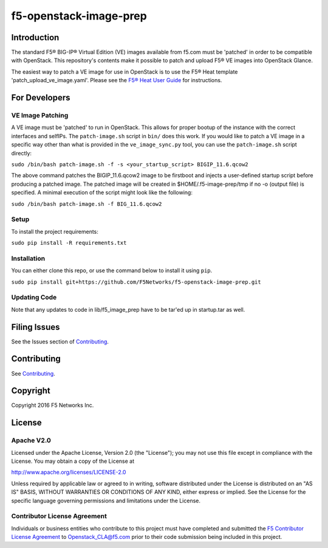 f5-openstack-image-prep
=======================

|slack badge|

Introduction
------------

The standard F5® BIG-IP® Virtual Edition (VE) images available from f5.com must be 'patched' in order to be compatible with OpenStack. This repository's contents make it possible to patch and upload F5® VE images into OpenStack Glance.

The easiest way to patch a VE image for use in OpenStack is to use the F5® Heat template 'patch_upload_ve_image.yaml'. Please see the `F5® Heat User Guide <http://f5-openstack-heat.readthedocs.io/en/latest/map_heat-user-guide.html>`_ for instructions.

For Developers
--------------

VE Image Patching
~~~~~~~~~~~~~~~~~
A VE image must be 'patched' to run in OpenStack. This allows for proper bootup of the instance with the correct interfaces and selfIPs. The ``patch-image.sh`` script in ``bin/`` does this work. If you would like to patch a VE image in a specific way other than what is provided in the ``ve_image_sync.py`` tool, you can use the ``patch-image.sh`` script directly:

``sudo /bin/bash patch-image.sh -f -s <your_startup_script> BIGIP_11.6.qcow2``

The above command patches the BIGIP_11.6.qcow2 image to be firstboot and injects a user-defined startup script before producing a patched image. The patched image will be created in $HOME/.f5-image-prep/tmp if no -o (output file) is specified. A minimal execution of the script might look like the following:

``sudo /bin/bash patch-image.sh -f BIG_11.6.qcow2``

Setup
~~~~~

To install the project requirements:

``sudo pip install -R requirements.txt``


Installation
~~~~~~~~~~~~
You can either clone this repo, or use the command below to install it using ``pip``.

``sudo pip install git+https://github.com/F5Networks/f5-openstack-image-prep.git``


Updating Code
~~~~~~~~~~~~~
Note that any updates to code in lib/f5_image_prep have to be tar'ed up in startup.tar as well.

Filing Issues
-------------
See the Issues section of `Contributing <CONTRIBUTING.md>`_.

Contributing
------------
See `Contributing <CONTRIBUTING.md>`_.

Copyright
---------
Copyright 2016 F5 Networks Inc.


License
-------

Apache V2.0
~~~~~~~~~~~
Licensed under the Apache License, Version 2.0 (the "License"); you may not use
this file except in compliance with the License. You may obtain a copy of the
License at

http://www.apache.org/licenses/LICENSE-2.0

Unless required by applicable law or agreed to in writing, software
distributed under the License is distributed on an "AS IS" BASIS,
WITHOUT WARRANTIES OR CONDITIONS OF ANY KIND, either express or implied.
See the License for the specific language governing permissions and limitations
under the License.

Contributor License Agreement
~~~~~~~~~~~~~~~~~~~~~~~~~~~~~
Individuals or business entities who contribute to this project must have
completed and submitted the `F5 Contributor License Agreement
<http://f5-openstack-docs.readthedocs.org/en/latest/cla_landing.html>`__
to Openstack_CLA@f5.com prior to their code submission being included in this
project.


.. |slack badge| image:: https://f5-openstack-slack.herokuapp.com/badge.svg
    :target: https://f5-openstack-slack.herokuapp.com/
    :alt: Slack
